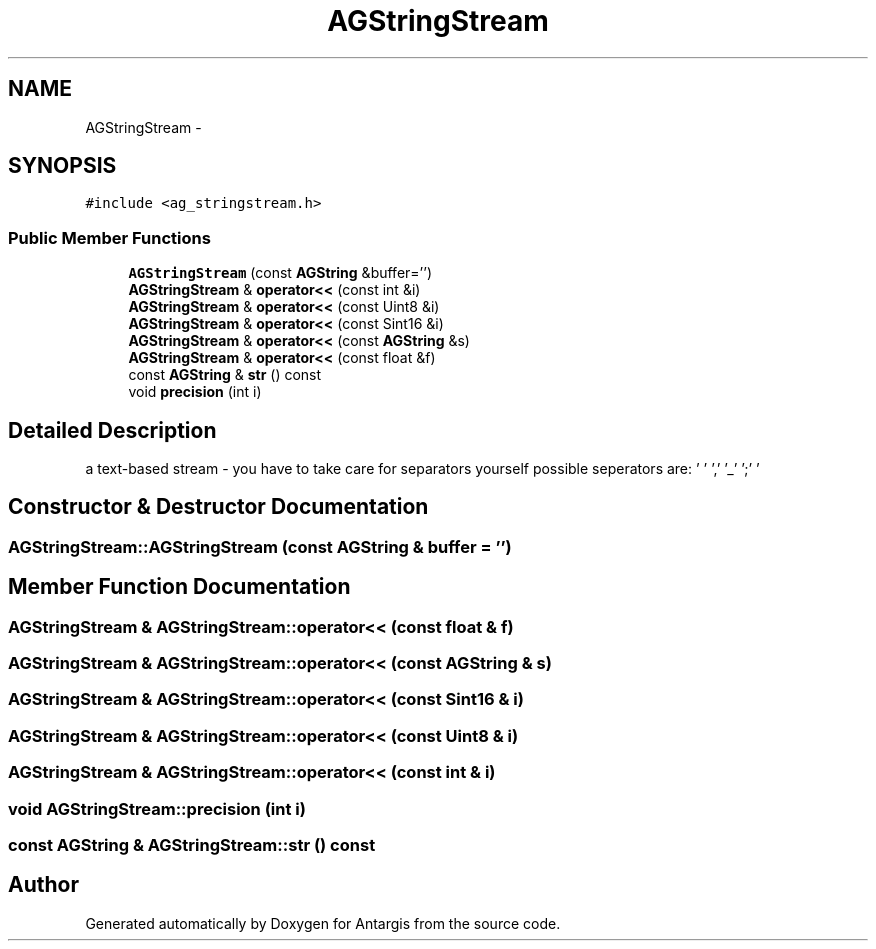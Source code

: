 .TH "AGStringStream" 3 "27 Oct 2006" "Version 0.1.9" "Antargis" \" -*- nroff -*-
.ad l
.nh
.SH NAME
AGStringStream \- 
.SH SYNOPSIS
.br
.PP
\fC#include <ag_stringstream.h>\fP
.PP
.SS "Public Member Functions"

.in +1c
.ti -1c
.RI "\fBAGStringStream\fP (const \fBAGString\fP &buffer='')"
.br
.ti -1c
.RI "\fBAGStringStream\fP & \fBoperator<<\fP (const int &i)"
.br
.ti -1c
.RI "\fBAGStringStream\fP & \fBoperator<<\fP (const Uint8 &i)"
.br
.ti -1c
.RI "\fBAGStringStream\fP & \fBoperator<<\fP (const Sint16 &i)"
.br
.ti -1c
.RI "\fBAGStringStream\fP & \fBoperator<<\fP (const \fBAGString\fP &s)"
.br
.ti -1c
.RI "\fBAGStringStream\fP & \fBoperator<<\fP (const float &f)"
.br
.ti -1c
.RI "const \fBAGString\fP & \fBstr\fP () const "
.br
.ti -1c
.RI "void \fBprecision\fP (int i)"
.br
.in -1c
.SH "Detailed Description"
.PP 
a text-based stream - you have to take care for separators yourself possible seperators are: ' ' ',' '_' ';' '
.br
' the standard behaviour on blanks and newlines is to eat them 
.PP
.SH "Constructor & Destructor Documentation"
.PP 
.SS "AGStringStream::AGStringStream (const \fBAGString\fP & buffer = \fC''\fP)"
.PP
.SH "Member Function Documentation"
.PP 
.SS "\fBAGStringStream\fP & AGStringStream::operator<< (const float & f)"
.PP
.SS "\fBAGStringStream\fP & AGStringStream::operator<< (const \fBAGString\fP & s)"
.PP
.SS "\fBAGStringStream\fP & AGStringStream::operator<< (const Sint16 & i)"
.PP
.SS "\fBAGStringStream\fP & AGStringStream::operator<< (const Uint8 & i)"
.PP
.SS "\fBAGStringStream\fP & AGStringStream::operator<< (const int & i)"
.PP
.SS "void AGStringStream::precision (int i)"
.PP
.SS "const \fBAGString\fP & AGStringStream::str () const"
.PP


.SH "Author"
.PP 
Generated automatically by Doxygen for Antargis from the source code.
